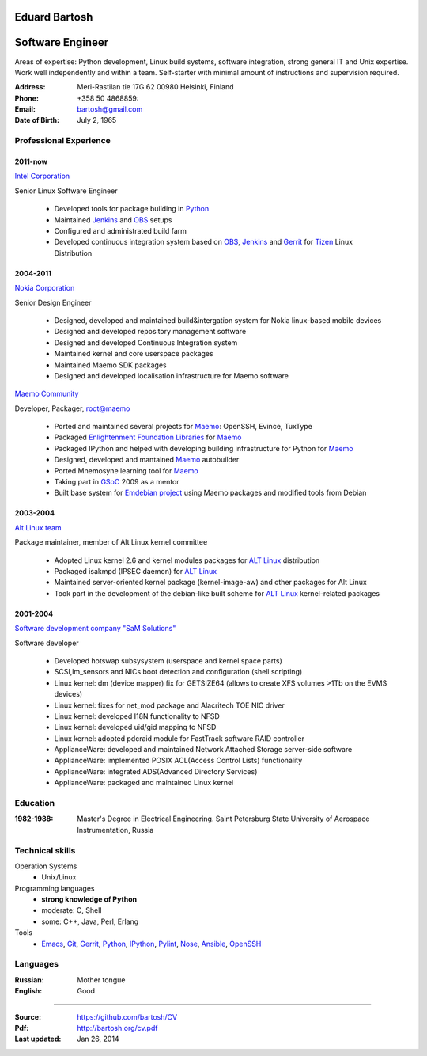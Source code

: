 .. I can process this file to a pdf using the command:
   "rst2pdf cv.rst -o cv.pdf"
   or to html using
   "rst2html cv.rst cv.html"

Eduard Bartosh
==============

Software Engineer
=================

Areas of expertise: Python development, Linux build systems, software
integration, strong general IT and Unix expertise. Work well
independently and within a team. Self-starter with minimal amount of
instructions and supervision required.

:Address: Meri-Rastilan tie 17G 62 00980 Helsinki, Finland
:Phone: +358 50 4868859:
:Email: bartosh@gmail.com
:Date of Birth: July 2, 1965


Professional Experience
-----------------------

2011-now
++++++++

`Intel Corporation`_

Senior Linux Software Engineer

  * Developed tools for package building in Python_
  * Maintained Jenkins_ and OBS_ setups
  * Configured and administrated build farm
  * Developed continuous integration system based on OBS_, Jenkins_ and Gerrit_ for Tizen_ Linux Distribution

2004-2011
+++++++++

`Nokia Corporation`_

Senior Design Engineer

  * Designed, developed and maintained build&intergation system for
    Nokia linux-based mobile  devices
  * Designed and developed repository management software
  * Designed and developed Continuous Integration system
  * Maintained kernel and core userspace packages
  * Maintained Maemo SDK packages
  * Designed and developed localisation infrastructure for Maemo software

`Maemo Community`_

Developer, Packager, root@maemo

  * Ported and maintained several projects for Maemo_: OpenSSH,
    Evince, TuxType
  * Packaged `Enlightenment Foundation Libraries`_ for Maemo_
  * Packaged IPython and helped with developing building
    infrastructure for Python for Maemo_
  * Designed, developed and mantained Maemo_ autobuilder
  * Ported Mnemosyne learning tool for Maemo_
  * Taking part in GSoC_ 2009 as a mentor
  * Built base system for `Emdebian project`_ using Maemo packages and
    modified tools from Debian

2003-2004
+++++++++

`Alt Linux team`_

Package maintainer, member of Alt Linux kernel committee

  * Adopted Linux kernel 2.6 and kernel modules packages for `ALT Linux`_
    distribution
  * Packaged isakmpd (IPSEC daemon) for `ALT Linux`_
  * Maintained server-oriented kernel package (kernel-image-aw) and
    other packages for Alt Linux
  * Took part in the development of the debian-like built scheme for
    `ALT Linux`_ kernel-related packages

2001-2004
+++++++++

`Software development company "SaM Solutions"`_

Software developer

  * Developed hotswap subsysystem (userspace and kernel space parts)
  * SCSI,lm_sensors and NICs boot detection and configuration (shell scripting)
  * Linux kernel: dm (device mapper) fix for GETSIZE64 (allows to
    create XFS volumes >1Tb on the EVMS devices)
  * Linux kernel: fixes for net_mod package and Alacritech TOE NIC driver
  * Linux kernel: developed I18N functionality to NFSD
  * Linux kernel: developed uid/gid mapping to NFSD
  * Linux kernel: adopted pdcraid module for FastTrack software RAID controller
  * ApplianceWare: developed and maintained Network Attached Storage server-side software
  * ApplianceWare: implemented POSIX ACL(Access Control Lists) functionality
  * ApplianceWare: integrated ADS(Advanced Directory Services)
  * ApplianceWare: packaged and maintained Linux kernel

.. _Tizen: https://www.tizen.org/
.. _OBS: http://openbuildservice.org/
.. _Gerrit: http://code.google.com/p/gerrit/
.. _Jenkins: http://jenkins-ci.org/
.. _`Intel Corporation`: http://www.intel.com
.. _`Nokia Corporation`: http://www.nokia.com
.. _`Emdebian project`: http://emdebian.org
.. _Maemo: http://www.maemo.org
.. _`Maemo Community`: http://www.maemo.org
.. _`Enlightenment Foundation Libraries`: http://www.enlightenment.org/p.php?p=about/efl 
.. _`Alt Linux team`: http://www.altlinux.com/
.. _`ALT Linux`: http://www.altlinux.com/
.. _GSoC: http://code.google.com/soc/
.. _`Two Point Conversions, Inc`: http://code.google.com/soc/
.. _OpenBSD: http://www.openbsd.org
.. _`Network integrator company "BelSoft"`: http://www.belsoft.by
.. _FreeBSD: http://www.freebsd.org/
.. _scratchbox: http://scratchbox.org/
.. _`Software development company "SaM Solutions"`: http://www.sam-solutions.com/
.. _Git: http://git-scm.com/
.. _Emacs: http://www.gnu.org/software/emacs/
.. _Pylint: http://www.pylint.org/
.. _Python: http://www.python.org/
.. _IPython: http://ipython.org/
.. _Nose: https://nose.readthedocs.org/en/latest/
.. _Ansible: http://www.ansibleworks.com/
.. _OpenSSH: http://openssh.org/
.. _Vim: http://www.vim.org/

Education
---------
:1982-1988: Master's Degree in Electrical Engineering. Saint Petersburg State University of Aerospace Instrumentation, Russia

Technical skills
----------------

Operation Systems
    * Unix/Linux
Programming languages
    * **strong knowledge of Python**
    * moderate: C, Shell
    * some: C++, Java, Perl, Erlang
Tools
    * Emacs_, Git_, Gerrit_, Python_, IPython_, Pylint_, Nose_, Ansible_, OpenSSH_

Languages
---------
:Russian: Mother tongue
:English: Good

----

:Source: https://github.com/bartosh/CV

:Pdf: http://bartosh.org/cv.pdf

:Last updated: Jan 26, 2014
